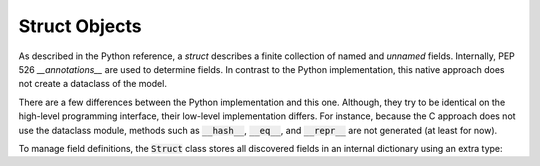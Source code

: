 .. _reference-capi_struct:

**************
Struct Objects
**************

As described in the Python reference, a *struct* describes a finite collection of
named and *unnamed* fields. Internally, PEP 526 *__annotations__* are used
to determine fields. In contrast to the Python implementation, this native approach
does not create a dataclass of the model.

.. c:var:: PyTypeObject CpStruct_Type

    The type object for the :code:`Struct` class.


There are a few differences between the Python implementation and this one. Although,
they try to be identical on the high-level programming interface, their low-level
implementation differs. For instance, because the C approach does not use the dataclass
module, methods such as :code:`__hash__`, :code:`__eq__`, and :code:`__repr__` are not
generated (at least for now).

.. c:type:: CpStructObject

    A core element of this library and is the base class for all structs. It is not
    recommended to extend this class, as its Python variant already covers possible
    subclass use-cases.

    All :code:`Struct` instances will store a reference to the core module state.
    There is no need to call :c:func:`get_global_core_state` more than once if you
    own a :code:`Struct` instance.


.. c:function:: CpStructObject *CpStruct_New(PyObject *model)

    Creates a new instance of a struct type and returns it. The *model* argument
    specifies the model of the struct and will be altered during struct initialization.
    Returns *NULL* if an error occurs.

    If passing custom options to the struct is necessary, the :c:var:`CpStruct_Type`
    should be called directly.


.. c:function:: int CpStruct_CheckExact(PyObject *op)

    Checks if the given object is an :c:type:`CpStructObject`.


.. c:function:: int CpStruct_Check(PyObject *op)

    Checks if the given object is instance of an :c:type:`CpStructObject`


.. c:function:: int CpStruct_AddFieldInfo(CpStructObject* o, CpStructFieldInfo* info)

    Adds a new field to the struct. Returns ``-1``. Returns ``0`` on success.


.. c:function:: int CpStruct_AddField(CpStructObject* o, CpField* field, int exclude)

    Adds a new field to the struct. If the field is already present, an exception
    will be set and the function returns ``-1``. The *exclude* flag will be passed
    on to the internal :c:type:`CpStructFieldInfo` instance. Returns ``0`` on success.


.. c:function:: PyObject* CpStruct_GetAnnotations(CpStructObject* self, int eval)

    Wrapper function around the :code:`get_annotations` function of the *inspect*
    module. The returned dictionary will be a copy of the original annotations.
    Returns *NULL* if an error occurs.


.. c:function:: int CpStruct_HasOption(CpStructObject *struct_, PyObject *option)

    Returns ``1`` if the struct has the given option, ``0`` otherwise.


.. c:function:: int CpStruct_ReplaceType(CpStructObject *struct_, PyObject *name, PyObject *type)

    Replaces the type of the given field in the underlying model. Returns ``0`` on
    success, ``-1`` on error.


.. c:function:: PyObject* CpStructModel_GetStruct(PyObject* m, _coremodulestate* s)

    Searches for :code:`__struct__` attribute in the given class and returns it,
    or *NULL* if not found. The state can be *NULL*.


.. c:function:: int CpStructModel_Check(PyObject* m, _coremodulestate* s)

    Returns ``1`` if the model stores a :c:type:`Struct` instance and therefore
    conforms to the *StructContainer* protocol, ``0`` otherwise. This function
    always suceeds if the given state is not *NULL*.


To manage field definitions, the :code:`Struct` class stores all discovered fields
in an internal dictionary using an extra type:

.. c:type:: CpStructFieldInfoObject

    Container class that stores a reference to the field from a struct. This type was
    introduced to store additional settings and configuration data for a field.


.. c:var:: PyTypeObject CpStructFieldInfo_Type

    The type object for the :c:type:`CpStructFieldInfoObject` class.


.. c:function:: CpStructFieldInfoObject* CpStructFieldInfo_New(CpFieldObject* field)

    Creates a new field info object and returns it. Returns *NULL* if an error occurs.


.. c:function:: int CpStructFieldInfo_Check(PyObject *op)

    Checks if the given object is an :c:type:`CpStructFieldInfoObject`


.. c:function:: int CpStructFieldInfo_CheckExact(PyObject *op)

    Checks if the given object is an instance of an :c:type:`CpStructFieldInfoObject`